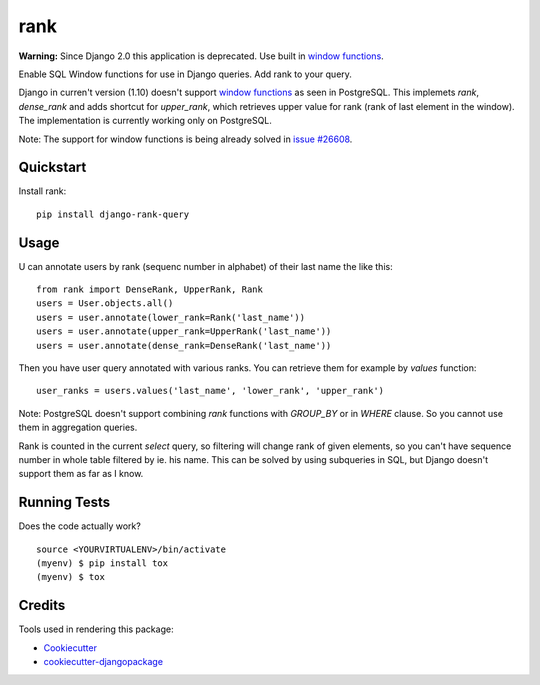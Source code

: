 =============================
rank
=============================

.. image:: https://badge.fury.io/py/django-rank-query.svg
    :target: https://badge.fury.io/py/django-rank-query

.. image:: https://travis-ci.org/petrdlouhy/django-rank-query.svg?branch=master
    :target: https://travis-ci.org/petrdlouhy/django-rank-query

.. image:: https://codecov.io/gh/petrdlouhy/django-rank-query/branch/master/graph/badge.svg
    :target: https://codecov.io/gh/petrdlouhy/django-rank-query

**Warning:** Since Django 2.0 this application is deprecated. Use built in `window functions <https://docs.djangoproject.com/en/2.0/ref/models/database-functions/#window-functions>`_.

Enable SQL Window functions for use in Django queries. Add rank to your query.

Django in curren't version (1.10) doesn't support `window functions <https://www.postgresql.org/docs/9.3/static/functions-window.html>`_ as seen in PostgreSQL.
This implemets `rank`, `dense_rank` and adds shortcut for `upper_rank`, which retrieves upper value for rank (rank of last element in the window).
The implementation is currently working only on PostgreSQL.

Note: The support for window functions is being already solved in `issue #26608 <https://code.djangoproject.com/ticket/26608>`_.

Quickstart
----------

Install rank::

    pip install django-rank-query

Usage
-----


U can annotate users by rank (sequenc number in alphabet) of their
last name the like this::

    from rank import DenseRank, UpperRank, Rank
    users = User.objects.all()
    users = user.annotate(lower_rank=Rank('last_name'))
    users = user.annotate(upper_rank=UpperRank('last_name'))
    users = user.annotate(dense_rank=DenseRank('last_name'))

Then you have user query annotated with various ranks. You can retrieve them for example by `values` function::

   user_ranks = users.values('last_name', 'lower_rank', 'upper_rank')

Note: PostgreSQL doesn't support combining `rank` functions with `GROUP_BY` or in `WHERE` clause. So you cannot use them in aggregation queries.

Rank is counted in the current `select` query, so filtering will change rank of given elements, so you can't have sequence number in whole table filtered by ie. his name.
This can be solved by using subqueries in SQL, but Django doesn't support them as far as I know.


Running Tests
-------------

Does the code actually work?

::

    source <YOURVIRTUALENV>/bin/activate
    (myenv) $ pip install tox
    (myenv) $ tox

Credits
-------

Tools used in rendering this package:

*  Cookiecutter_
*  `cookiecutter-djangopackage`_

.. _Cookiecutter: https://github.com/audreyr/cookiecutter
.. _`cookiecutter-djangopackage`: https://github.com/pydanny/cookiecutter-djangopackage
